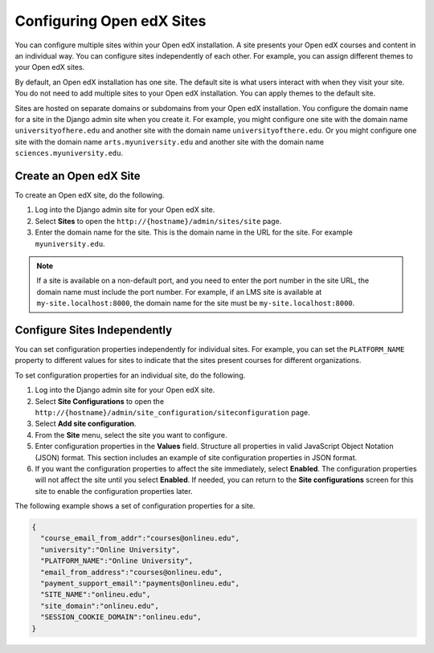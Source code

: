 .. _Configuring Open edX Sites:

######################################################
Configuring Open edX Sites
######################################################

You can configure multiple sites within your Open edX installation. A site
presents your Open edX courses and content in an individual way. You can
configure sites independently of each other. For example, you can assign
different themes to your Open edX sites.

By default, an Open edX installation has one site. The default site is what
users interact with when they visit your site. You do not need to add multiple
sites to your Open edX installation. You can apply themes to the default site.

Sites are hosted on separate domains or subdomains from your Open edX
installation. You configure the domain name for a site in the Django admin site
when you create it. For example, you might configure one site
with the domain name ``universityofhere.edu`` and another site with the domain
name ``universityofthere.edu``. Or you might configure one site with the domain
name ``arts.myuniversity.edu`` and another site with the domain name
``sciences.myuniversity.edu``.

.. _Create a Site:

****************************************
Create an Open edX Site
****************************************

To create an Open edX site, do the following.

#. Log into the Django admin site for your Open edX site.

#. Select **Sites** to open the ``http://{hostname}/admin/sites/site`` page.

#. Enter the domain name for the site. This is the domain name in the URL for
   the site. For example ``myuniversity.edu``.

.. note::

    If a site is available on a non-default port, and you need to enter the
    port number in the site URL, the domain name must include the port number.
    For example, if an LMS site is available at ``my-site.localhost:8000``, the
    domain name for the site must be ``my-site.localhost:8000``.

.. _Configuring Sites Independently:

****************************************
Configure Sites Independently
****************************************

You can set configuration properties independently for individual sites. For
example, you can set the ``PLATFORM_NAME`` property to different values for
sites to indicate that the sites present courses for different organizations.

.. What is the complete set of configuration properties that you can set for a
.. site? If you set a property for one or more site, do you need to remove it
.. from lms.env.json?

To set configuration properties for an individual site, do the following.

#. Log into the Django admin site for your Open edX site.

#. Select **Site Configurations** to open the
   ``http://{hostname}/admin/site_configuration/siteconfiguration`` page.

#. Select **Add site configuration**.

#. From the **Site** menu, select the site you want to configure.

#. Enter configuration properties in the **Values** field. Structure all
   properties in valid JavaScript Object Notation (JSON) format. This section
   includes an example of site configuration properties in JSON format.

#. If you want the configuration properties to affect the site immediately,
   select **Enabled**. The configuration properties will not affect the site
   until you select **Enabled**. If needed, you can return to the **Site
   configurations** screen for this site to enable the configuration properties
   later.

The following example shows a set of configuration properties for a site.

.. code-block:: json

    {
      "course_email_from_addr":"courses@onlineu.edu",
      "university":"Online University",
      "PLATFORM_NAME":"Online University",
      "email_from_address":"courses@onlineu.edu",
      "payment_support_email":"payments@onlineu.edu",
      "SITE_NAME":"onlineu.edu",
      "site_domain":"onlineu.edu",
      "SESSION_COOKIE_DOMAIN":"onlineu.edu",
    }

